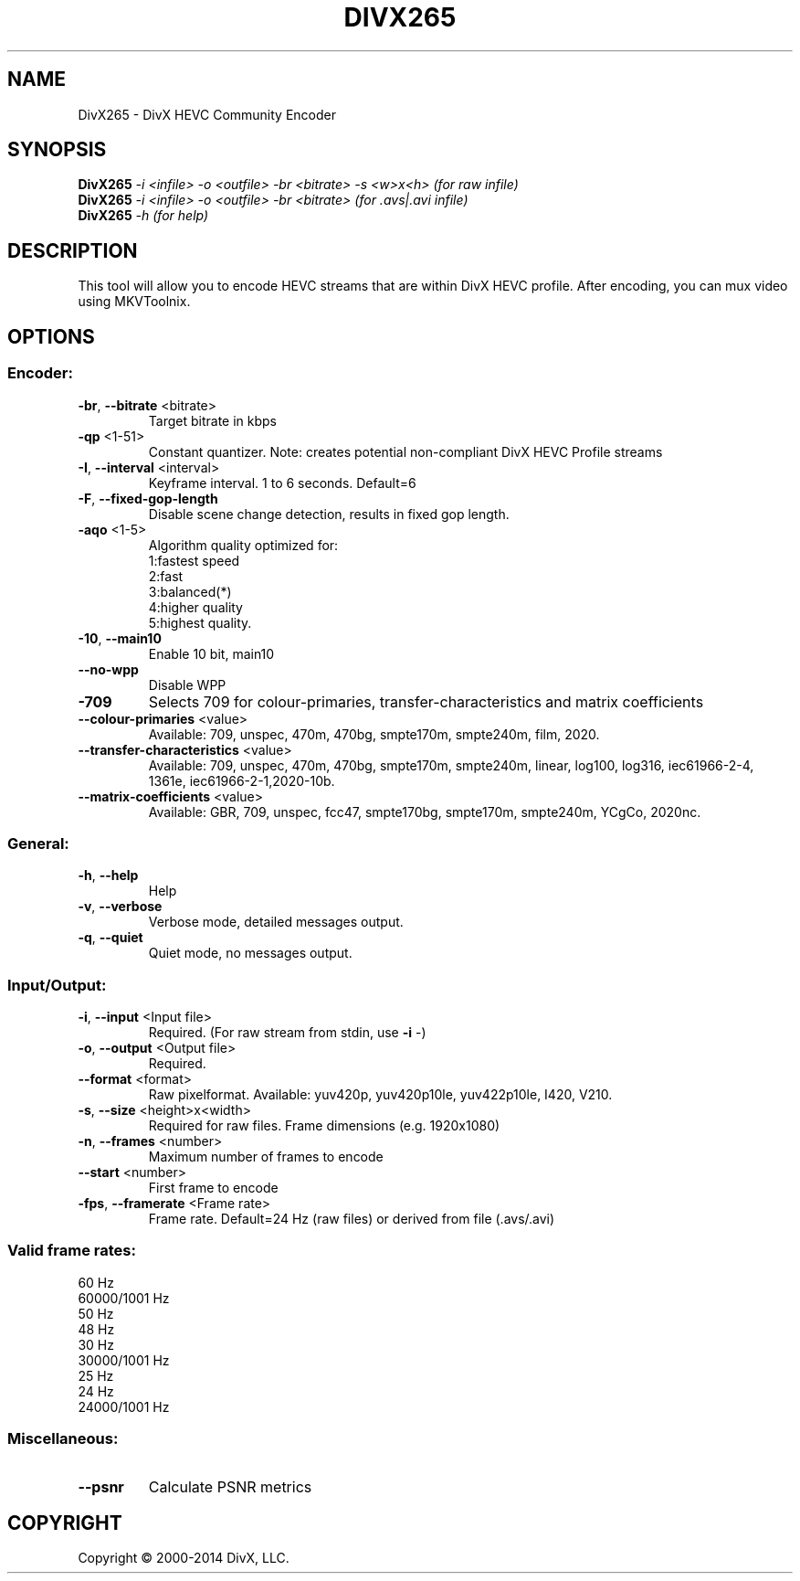 .TH DIVX265 "1" "November 2014" "1.4.21" "User Commands"
.SH NAME
DivX265 \- DivX HEVC Community Encoder

.SH SYNOPSIS
.B DivX265
\fI-i <infile> -o <outfile> -br <bitrate> -s <w>x<h>  (for raw infile)\fR
.br
.B DivX265
\fI-i <infile> -o <outfile> -br <bitrate>             (for .avs|.avi infile)\fR
.br
.B DivX265
\fI-h  (for help)\fR

.SH DESCRIPTION
This tool will allow you to encode HEVC streams that are within DivX HEVC profile.
After encoding, you can mux video using MKVToolnix.

.SH OPTIONS
.SS
Encoder:
.TP
\fB\-br\fR, \fB\-\-bitrate\fR <bitrate>
Target bitrate in kbps
.TP
\fB\-qp\fR <1\-51>
Constant quantizer.
Note: creates potential non\-compliant DivX HEVC Profile streams
.TP
\fB\-I\fR, \fB\-\-interval\fR <interval>
Keyframe interval. 1 to 6 seconds. Default=6
.TP
\fB\-F\fR, \fB\-\-fixed\-gop\-length\fR
Disable scene change detection, results in fixed gop length.
.TP
\fB\-aqo\fR <1\-5>
Algorithm quality optimized for:
.br
1:fastest speed
.br
2:fast
.br
3:balanced(*)
.br
4:higher quality
.br
5:highest quality.
.TP
\fB\-10\fR, \fB\-\-main10\fR
Enable 10 bit, main10
.TP
\fB\-\-no\-wpp\fR
Disable WPP
.TP
\fB\-709\fR
Selects 709 for colour\-primaries, transfer\-characteristics and matrix coefficients
.TP
\fB\-\-colour\-primaries\fR <value>
Available: 709, unspec, 470m, 470bg, smpte170m, smpte240m, film, 2020.
.TP
\fB\-\-transfer\-characteristics\fR <value>
Available: 709, unspec, 470m, 470bg, smpte170m, smpte240m, linear, log100, log316,
iec61966\-2\-4, 1361e, iec61966\-2\-1,2020\-10b.
.TP
\fB\-\-matrix\-coefficients\fR <value>
Available: GBR, 709, unspec, fcc47, smpte170bg, smpte170m, smpte240m, YCgCo, 2020nc.

.SS
General:
.TP
\fB\-h\fR, \fB\-\-help\fR
Help
.TP
\fB\-v\fR, \fB\-\-verbose\fR
Verbose mode, detailed messages output.
.TP
\fB\-q\fR, \fB\-\-quiet\fR
Quiet mode, no messages output.

.SS
Input/Output:
.TP
\fB\-i\fR, \fB\-\-input\fR <Input file>
Required. (For raw stream from stdin, use \fB\-i\fR \-)
.TP
\fB\-o\fR, \fB\-\-output\fR <Output file>
Required.
.TP
\fB\-\-format\fR <format>
Raw pixelformat.
Available: yuv420p, yuv420p10le, yuv422p10le, I420, V210.
.TP
\fB\-s\fR, \fB\-\-size\fR <height>x<width>
Required for raw files. Frame dimensions (e.g. 1920x1080)
.TP
\fB\-n\fR, \fB\-\-frames\fR <number>
Maximum number of frames to encode
.TP
\fB\-\-start\fR <number>
First frame to encode
.TP
\fB\-fps\fR, \fB\-\-framerate\fR <Frame rate>
Frame rate.
Default=24 Hz (raw files) or derived from file (.avs/.avi)

.SS
Valid frame rates:
60 Hz
.br
60000/1001 Hz
.br
50 Hz
.br
48 Hz
.br
30 Hz
.br
30000/1001 Hz
.br
25 Hz
.br
24 Hz
.br
24000/1001 Hz

.SS
Miscellaneous:
.TP
\fB\-\-psnr\fR
Calculate PSNR metrics

.SH COPYRIGHT
Copyright \(co 2000\-2014 DivX, LLC.

